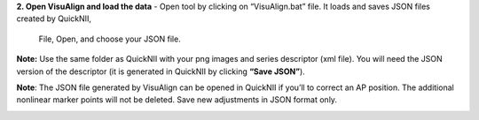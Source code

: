 **2. Open VisuAlign and load the data**
- Open tool by clicking on “VisuAlign.bat” file. It loads and saves JSON files created by QuickNII,

   File, Open, and choose your JSON file.

**Note:** Use the same folder as QuickNII with your png images and
series descriptor (xml file). You will need the JSON version of the
descriptor (it is generated in QuickNII by clicking **“Save JSON”**).

**Note**: The JSON file generated by VisuAlign can be opened in QuickNII if you’ll to correct an AP position.
The additional nonlinear marker points will not be deleted. Save new adjustments in JSON format only.

.. image:: a2e4586e8dc145d5bfdcaec7c21ac926/media/image4.png
     :width: 6.30139in
     :height: 3.87305in
     
     
